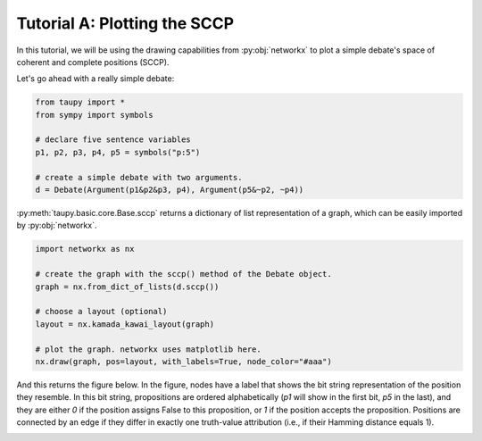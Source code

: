 Tutorial A: Plotting the SCCP
*****************************

In this tutorial, we will be using the drawing capabilities 
from :py:obj:`networkx` to plot a simple debate's space of
coherent and complete positions (SCCP).

Let's go ahead with a really simple debate:

.. code:: python

    from taupy import * 
    from sympy import symbols
    
    # declare five sentence variables
    p1, p2, p3, p4, p5 = symbols("p:5")

    # create a simple debate with two arguments.
    d = Debate(Argument(p1&p2&p3, p4), Argument(p5&~p2, ~p4))
    
:py:meth:`taupy.basic.core.Base.sccp` returns a dictionary of list representation of a graph,
which can be easily imported by :py:obj:`networkx`.

.. code:: python

    import networkx as nx
    
    # create the graph with the sccp() method of the Debate object.
    graph = nx.from_dict_of_lists(d.sccp())
    
    # choose a layout (optional)
    layout = nx.kamada_kawai_layout(graph)
    
    # plot the graph. networkx uses matplotlib here.
    nx.draw(graph, pos=layout, with_labels=True, node_color="#aaa")

And this returns the figure below. In the figure, nodes have a label that shows
the bit string representation of the position they resemble. In this bit string,
propositions are ordered alphabetically (`p1` will show in the first bit, `p5`
in the last), and they are either `0` if the position assigns False to this 
proposition, or `1` if the position accepts the proposition. Positions are 
connected by an edge if they differ in exactly one truth-value attribution (i.e.,
if their Hamming distance equals 1).

.. image:: tutorials_example_sccp.svg
